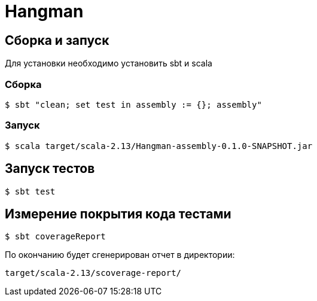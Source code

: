 = Hangman

== Сборка и запуск

Для установки необходимо установить sbt и scala

=== Сборка

```
$ sbt "clean; set test in assembly := {}; assembly"
```

=== Запуск

```
$ scala target/scala-2.13/Hangman-assembly-0.1.0-SNAPSHOT.jar
```

== Запуск тестов

```bash
$ sbt test
```

== Измерение покрытия кода тестами

```bash
$ sbt coverageReport
```

По окончанию будет сгенерирован отчет в директории:
```
target/scala-2.13/scoverage-report/
```
